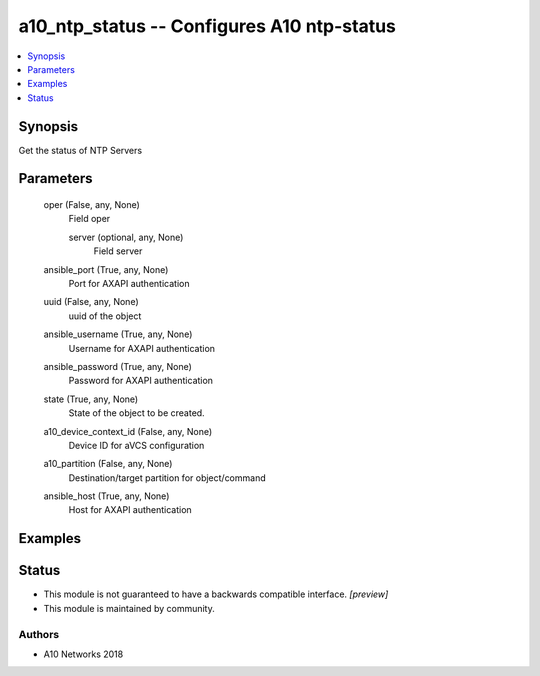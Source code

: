 .. _a10_ntp_status_module:


a10_ntp_status -- Configures A10 ntp-status
===========================================

.. contents::
   :local:
   :depth: 1


Synopsis
--------

Get the status of NTP Servers






Parameters
----------

  oper (False, any, None)
    Field oper


    server (optional, any, None)
      Field server



  ansible_port (True, any, None)
    Port for AXAPI authentication


  uuid (False, any, None)
    uuid of the object


  ansible_username (True, any, None)
    Username for AXAPI authentication


  ansible_password (True, any, None)
    Password for AXAPI authentication


  state (True, any, None)
    State of the object to be created.


  a10_device_context_id (False, any, None)
    Device ID for aVCS configuration


  a10_partition (False, any, None)
    Destination/target partition for object/command


  ansible_host (True, any, None)
    Host for AXAPI authentication









Examples
--------

.. code-block:: yaml+jinja

    





Status
------




- This module is not guaranteed to have a backwards compatible interface. *[preview]*


- This module is maintained by community.



Authors
~~~~~~~

- A10 Networks 2018

